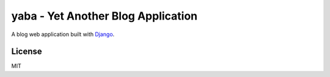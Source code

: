 yaba - Yet Another Blog Application
===================================

A blog web application built with `Django <https://www.djangoproject.com/>`_.

License
-------

MIT